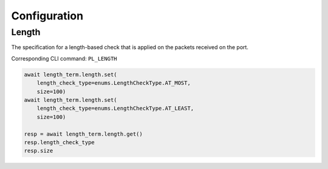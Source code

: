Configuration
=========================

Length
-----------------
The specification for a length-based check that is applied on the packets
received on the port.

Corresponding CLI command: ``PL_LENGTH``

.. code-block:: python

    await length_term.length.set(
        length_check_type=enums.LengthCheckType.AT_MOST,
        size=100)
    await length_term.length.set(
        length_check_type=enums.LengthCheckType.AT_LEAST,
        size=100)

    resp = await length_term.length.get()
    resp.length_check_type
    resp.size


